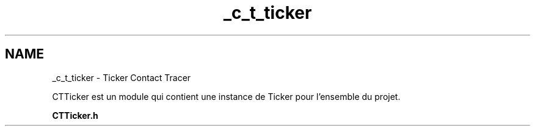 .TH "_c_t_ticker" 3 "Lundi 5 Juin 2023" "Trio d'Hommes Forts" \" -*- nroff -*-
.ad l
.nh
.SH NAME
_c_t_ticker \- Ticker Contact Tracer 
.PP
CTTicker est un module qui contient une instance de Ticker pour l'ensemble du projet\&.
.PP
\fBCTTicker\&.h\fP 
